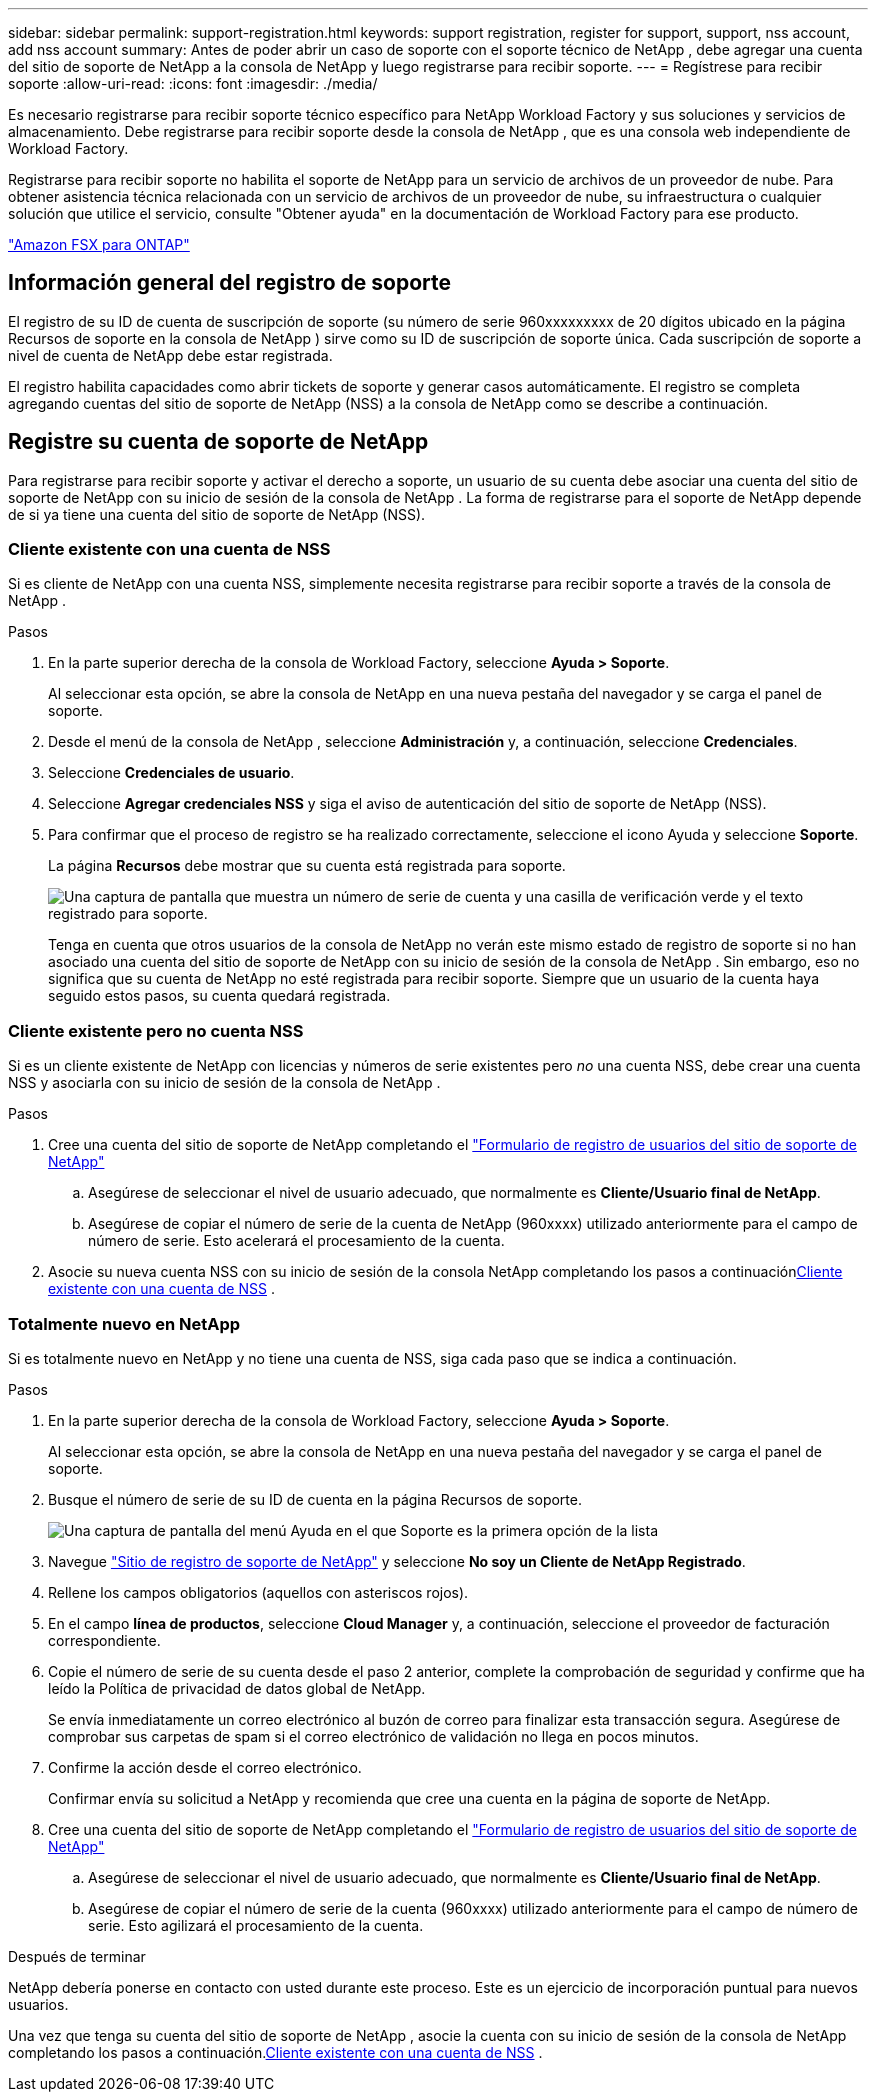 ---
sidebar: sidebar 
permalink: support-registration.html 
keywords: support registration, register for support, support, nss account, add nss account 
summary: Antes de poder abrir un caso de soporte con el soporte técnico de NetApp , debe agregar una cuenta del sitio de soporte de NetApp a la consola de NetApp y luego registrarse para recibir soporte. 
---
= Regístrese para recibir soporte
:allow-uri-read: 
:icons: font
:imagesdir: ./media/


[role="lead"]
Es necesario registrarse para recibir soporte técnico específico para NetApp Workload Factory y sus soluciones y servicios de almacenamiento. Debe registrarse para recibir soporte desde la consola de NetApp , que es una consola web independiente de Workload Factory.

Registrarse para recibir soporte no habilita el soporte de NetApp para un servicio de archivos de un proveedor de nube. Para obtener asistencia técnica relacionada con un servicio de archivos de un proveedor de nube, su infraestructura o cualquier solución que utilice el servicio, consulte "Obtener ayuda" en la documentación de Workload Factory para ese producto.

link:https://docs.netapp.com/us-en/storage-management-fsx-ontap/start/concept-fsx-aws.html#getting-help["Amazon FSX para ONTAP"^]



== Información general del registro de soporte

El registro de su ID de cuenta de suscripción de soporte (su número de serie 960xxxxxxxxx de 20 dígitos ubicado en la página Recursos de soporte en la consola de NetApp ) sirve como su ID de suscripción de soporte única. Cada suscripción de soporte a nivel de cuenta de NetApp debe estar registrada.

El registro habilita capacidades como abrir tickets de soporte y generar casos automáticamente. El registro se completa agregando cuentas del sitio de soporte de NetApp (NSS) a la consola de NetApp como se describe a continuación.



== Registre su cuenta de soporte de NetApp

Para registrarse para recibir soporte y activar el derecho a soporte, un usuario de su cuenta debe asociar una cuenta del sitio de soporte de NetApp con su inicio de sesión de la consola de NetApp . La forma de registrarse para el soporte de NetApp depende de si ya tiene una cuenta del sitio de soporte de NetApp (NSS).



=== Cliente existente con una cuenta de NSS

Si es cliente de NetApp con una cuenta NSS, simplemente necesita registrarse para recibir soporte a través de la consola de NetApp .

.Pasos
. En la parte superior derecha de la consola de Workload Factory, seleccione *Ayuda > Soporte*.
+
Al seleccionar esta opción, se abre la consola de NetApp en una nueva pestaña del navegador y se carga el panel de soporte.

. Desde el menú de la consola de NetApp , seleccione *Administración* y, a continuación, seleccione *Credenciales*.
. Seleccione *Credenciales de usuario*.
. Seleccione *Agregar credenciales NSS* y siga el aviso de autenticación del sitio de soporte de NetApp (NSS).
. Para confirmar que el proceso de registro se ha realizado correctamente, seleccione el icono Ayuda y seleccione *Soporte*.
+
La página *Recursos* debe mostrar que su cuenta está registrada para soporte.

+
image:https://raw.githubusercontent.com/NetAppDocs/workload-family/main/media/screenshot-support-registration.png["Una captura de pantalla que muestra un número de serie de cuenta y una casilla de verificación verde y el texto registrado para soporte."]

+
Tenga en cuenta que otros usuarios de la consola de NetApp no ​​verán este mismo estado de registro de soporte si no han asociado una cuenta del sitio de soporte de NetApp con su inicio de sesión de la consola de NetApp . Sin embargo, eso no significa que su cuenta de NetApp no ​​esté registrada para recibir soporte. Siempre que un usuario de la cuenta haya seguido estos pasos, su cuenta quedará registrada.





=== Cliente existente pero no cuenta NSS

Si es un cliente existente de NetApp con licencias y números de serie existentes pero _no_ una cuenta NSS, debe crear una cuenta NSS y asociarla con su inicio de sesión de la consola de NetApp .

.Pasos
. Cree una cuenta del sitio de soporte de NetApp completando el https://mysupport.netapp.com/site/user/registration["Formulario de registro de usuarios del sitio de soporte de NetApp"^]
+
.. Asegúrese de seleccionar el nivel de usuario adecuado, que normalmente es *Cliente/Usuario final de NetApp*.
.. Asegúrese de copiar el número de serie de la cuenta de NetApp (960xxxx) utilizado anteriormente para el campo de número de serie. Esto acelerará el procesamiento de la cuenta.


. Asocie su nueva cuenta NSS con su inicio de sesión de la consola NetApp completando los pasos a continuación<<Cliente existente con una cuenta de NSS>> .




=== Totalmente nuevo en NetApp

Si es totalmente nuevo en NetApp y no tiene una cuenta de NSS, siga cada paso que se indica a continuación.

.Pasos
. En la parte superior derecha de la consola de Workload Factory, seleccione *Ayuda > Soporte*.
+
Al seleccionar esta opción, se abre la consola de NetApp en una nueva pestaña del navegador y se carga el panel de soporte.

. Busque el número de serie de su ID de cuenta en la página Recursos de soporte.
+
image:https://raw.githubusercontent.com/NetAppDocs/workload-family/main/media/screenshot-serial-number.png["Una captura de pantalla del menú Ayuda en el que Soporte es la primera opción de la lista"]

. Navegue https://register.netapp.com["Sitio de registro de soporte de NetApp"^] y seleccione *No soy un Cliente de NetApp Registrado*.
. Rellene los campos obligatorios (aquellos con asteriscos rojos).
. En el campo *línea de productos*, seleccione *Cloud Manager* y, a continuación, seleccione el proveedor de facturación correspondiente.
. Copie el número de serie de su cuenta desde el paso 2 anterior, complete la comprobación de seguridad y confirme que ha leído la Política de privacidad de datos global de NetApp.
+
Se envía inmediatamente un correo electrónico al buzón de correo para finalizar esta transacción segura. Asegúrese de comprobar sus carpetas de spam si el correo electrónico de validación no llega en pocos minutos.

. Confirme la acción desde el correo electrónico.
+
Confirmar envía su solicitud a NetApp y recomienda que cree una cuenta en la página de soporte de NetApp.

. Cree una cuenta del sitio de soporte de NetApp completando el https://mysupport.netapp.com/site/user/registration["Formulario de registro de usuarios del sitio de soporte de NetApp"^]
+
.. Asegúrese de seleccionar el nivel de usuario adecuado, que normalmente es *Cliente/Usuario final de NetApp*.
.. Asegúrese de copiar el número de serie de la cuenta (960xxxx) utilizado anteriormente para el campo de número de serie. Esto agilizará el procesamiento de la cuenta.




.Después de terminar
NetApp debería ponerse en contacto con usted durante este proceso. Este es un ejercicio de incorporación puntual para nuevos usuarios.

Una vez que tenga su cuenta del sitio de soporte de NetApp , asocie la cuenta con su inicio de sesión de la consola de NetApp completando los pasos a continuación.<<Cliente existente con una cuenta de NSS>> .
